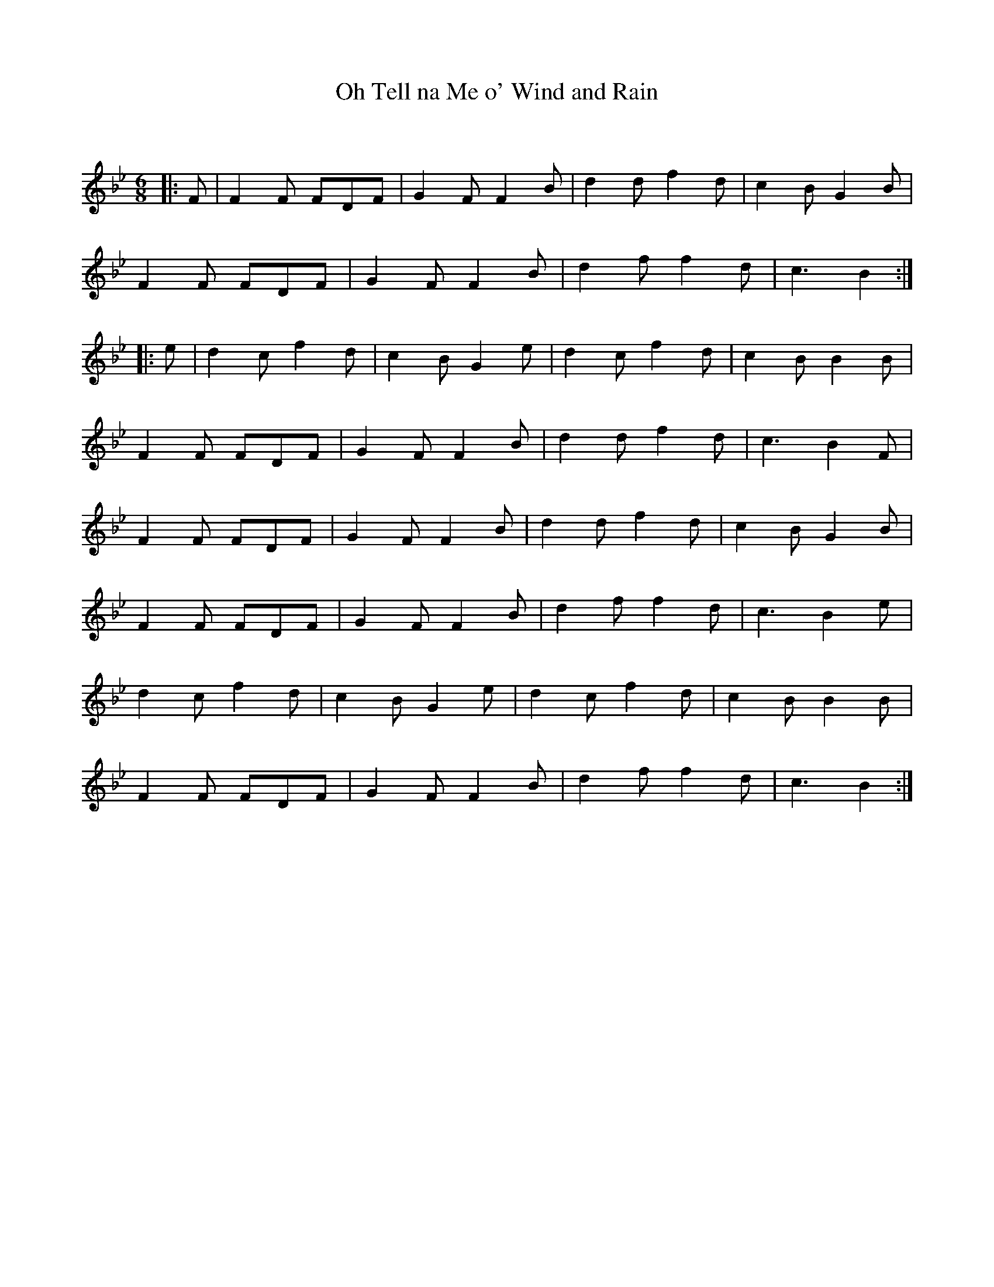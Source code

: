 X:1
T: Oh Tell na Me o' Wind and Rain
C:
R:Jig
Q:180
K:Bb
M:6/8
L:1/16
|:F2|F4F2 F2D2F2|G4F2 F4B2|d4d2 f4d2|c4B2 G4B2|
F4F2 F2D2F2|G4F2 F4B2|d4f2 f4d2|c6B4:|
|:e2|d4c2 f4d2|c4B2 G4e2|d4c2 f4d2|c4B2 B4B2|
F4F2 F2D2F2|G4F2 F4B2|d4d2 f4d2|c6B4F2|
F4F2 F2D2F2|G4F2 F4B2|d4d2 f4d2|c4B2 G4B2|
F4F2 F2D2F2|G4F2 F4B2|d4f2 f4d2|c6B4e2|
d4c2 f4d2|c4B2 G4e2|d4c2 f4d2|c4B2 B4B2|
F4F2 F2D2F2|G4F2 F4B2|d4f2 f4d2|c6B4:|
